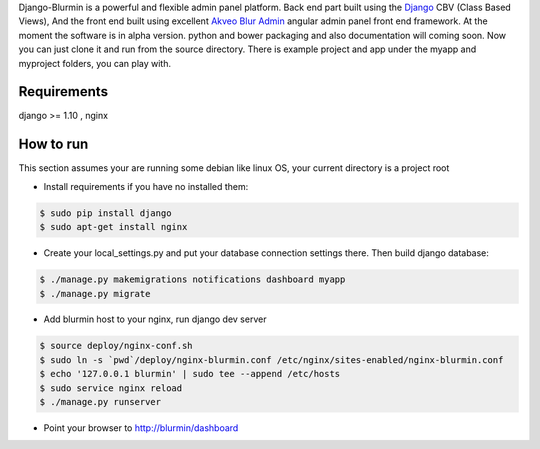 Django-Blurmin is a powerful and flexible admin panel
platform. Back end part built using the `Django`_ CBV (Class Based Views),
And the front end built using excellent `Akveo Blur Admin`_
angular admin panel front end framework. At the moment the software is in alpha version.
python and bower packaging and also documentation will coming soon. Now you can just clone it and run from the source directory.
There is example project and app under the myapp and myproject folders, you can play with.

Requirements
------------

django >= 1.10 , nginx

How to run
----------

This section assumes your are running some debian like linux OS, your current directory is a project root

- Install requirements if you have no installed them:

.. code:: sh

    $ sudo pip install django
    $ sudo apt-get install nginx

- Create your local_settings.py and put your database connection settings there. Then build django database:

.. code:: sh

    $ ./manage.py makemigrations notifications dashboard myapp
    $ ./manage.py migrate

- Add blurmin host to your nginx, run django dev server

.. code:: sh

    $ source deploy/nginx-conf.sh
    $ sudo ln -s `pwd`/deploy/nginx-blurmin.conf /etc/nginx/sites-enabled/nginx-blurmin.conf
    $ echo '127.0.0.1 blurmin' | sudo tee --append /etc/hosts
    $ sudo service nginx reload
    $ ./manage.py runserver

- Point your browser to http://blurmin/dashboard

.. _`Django`: http://djangoproject.com/
.. _`Akveo Blur Admin`: https://akveo.github.io/blur-admin/

